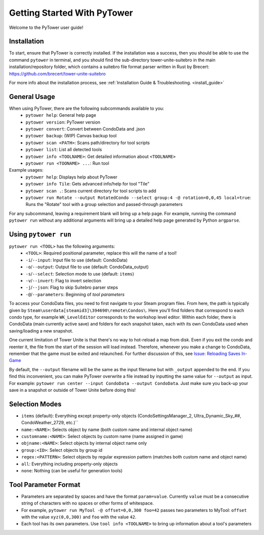 Getting Started With PyTower
============================

Welcome to the PyTower user guide!

Installation
------------
To start, ensure that PyTower is correctly installed. If the installation was a success, then you should be able to use the command ``pytower`` in terminal, and you should find the sub-directory tower-unite-suitebro in the main installation/repository folder, which contains a suitebro file format parser written in Rust by Brecert: https://github.com/brecert/tower-unite-suitebro

For more info about the installation process, see :ref:`Installation Guide & Troubleshooting. <install_guide>`

General Usage
-------------
When using PyTower, there are the following subcommands available to you:
 - ``pytower help``: General help page
 - ``pytower version``: PyTower version
 - ``pytower convert``: Convert between CondoData and .json
 - ``pytower backup``: (WIP) Canvas backup tool
 - ``pytower scan <PATH>``: Scans path/directory for tool scripts
 - ``pytower list``: List all detected tools
 - ``pytower info <TOOLNAME>``: Get detailed information about ``<TOOLNAME>``
 - ``pytower run <TOONAME> ...``: Run tool

Example usages:
 - ``pytower help``: Displays help about PyTower
 - ``pytower info Tile``: Gets advanced info/help for tool "Tile"
 - ``pytower scan .``: Scans current directory for tool scripts to add
 - ``pytower run Rotate --output RotatedCondo --select group:4 -@ rotation=0,0,45 local=true``: Runs the "Rotate" tool with a group selection and passed-through parameters

For any subcommand, leaving a requirement blank will bring up a help page. For example, running the command ``pytower run`` without any additional arguments will bring up a detailed help page generated by Python ``argparse``.

Using ``pytower run``
-------------------
``pytower run <TOOL>`` has the following arguments:
 - ``<TOOL>``: Required positional parameter, replace this will the name of a tool!
 - ``-i``/``--input``: Input file to use (default: CondoData)
 - ``-o``/``--output``: Output file to use (default: CondoData_output)
 - ``-s``/``--select``: Selection mode to use (default: ``items``)
 - ``-v``/``--invert``: Flag to invert selection
 - ``-j``/``--json``: Flag to skip Suitebro parser steps
 - ``-@``/``--parameters``: Beginning of *tool parameters*

To access your CondoData files, you need to first navigate to your Steam program files. From here, the path is typically given by ``Steam\userdata[steamid3]\394690\remote\Condos\``. Here you'll find folders that correspond to each condo type, for example ``WK_LevelEditor`` corresponds to the workshop level editor. Within each folder, there is CondoData (main currently active save) and folders for each snapshot taken, each with its own CondoData used when saving/loading a new snapshot.

One current limitation of Tower Unite is that there's no way to hot-reload a map from disk. Even if you exit the condo and reenter it, the file from the start of the session will load instead. Therefore, whenever you make a change to CondoData, remember that the game must be exited and relaunched. For further discussion of this, see `Issue: Reloading Saves In-Game`__

.. _reload_issue: https://github.com/rainbowphysics/PyTower/issues/3
__ reload_issue_

By default, the ``--output`` filename will be the same as the input filename but with ``_output`` appended to the end. If you find this inconvenient, you can make PyTower overwrite a file instead by inputting the same value for ``--output`` as input. For example: ``pytower run center --input CondoData --output CondoData``. Just make sure you back-up your save in a snapshot or outside of Tower Unite before doing this!

Selection Modes
---------------
- ``items`` (default): Everything except property-only objects (CondoSettingsManager_2, Ultra_Dynamic_Sky_##, CondoWeather_2729, etc.)``
- ``name:<NAME>``: Selects object by name (both custom name and internal object name)
- ``customname:<NAME>``: Select objects by custom name (name assigned in game)
- ``objname:<NAME>``: Select objects by internal object name only
- ``group:<ID>``: Select objects by group id
- ``regex:<PATTERN>``: Select objects by regular expression pattern (matches both custom name and object name)
- ``all``: Everything including property-only objects
- ``none``: Nothing (can be useful for generation tools)

Tool Parameter Format
---------------------
- Parameters are separated by spaces and have the format ``param=value``. Currently ``value`` must be a consecutive string of characters with no spaces or other forms of whitespace.
- For example, ``pytower run MyTool -@ offset=0,0,300 foo=42`` passes two parameters to MyTool: ``offset`` with the value ``xyz(0,0,300)`` and ``foo`` with the value ``42``.
- Each tool has its own parameters. Use ``tool info <TOOLNAME>`` to bring up information about a tool's parameters